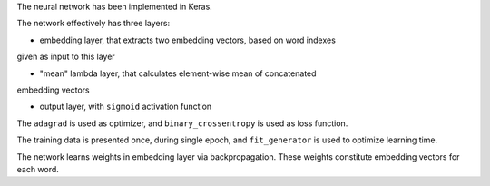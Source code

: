 The neural network has been implemented in Keras.

The network effectively has three layers:

* embedding layer, that extracts two embedding vectors, based on word indexes
given as input to this layer

* "mean" lambda layer, that calculates element-wise mean of concatenated
embedding vectors

* output layer, with ``sigmoid`` activation function

The ``adagrad`` is used as optimizer, and ``binary_crossentropy`` is used as
loss function.

The training data is presented once, during single epoch, and ``fit_generator``
is used to optimize learning time.

The network learns weights in embedding layer via backpropagation. These weights
constitute embedding vectors for each word.
